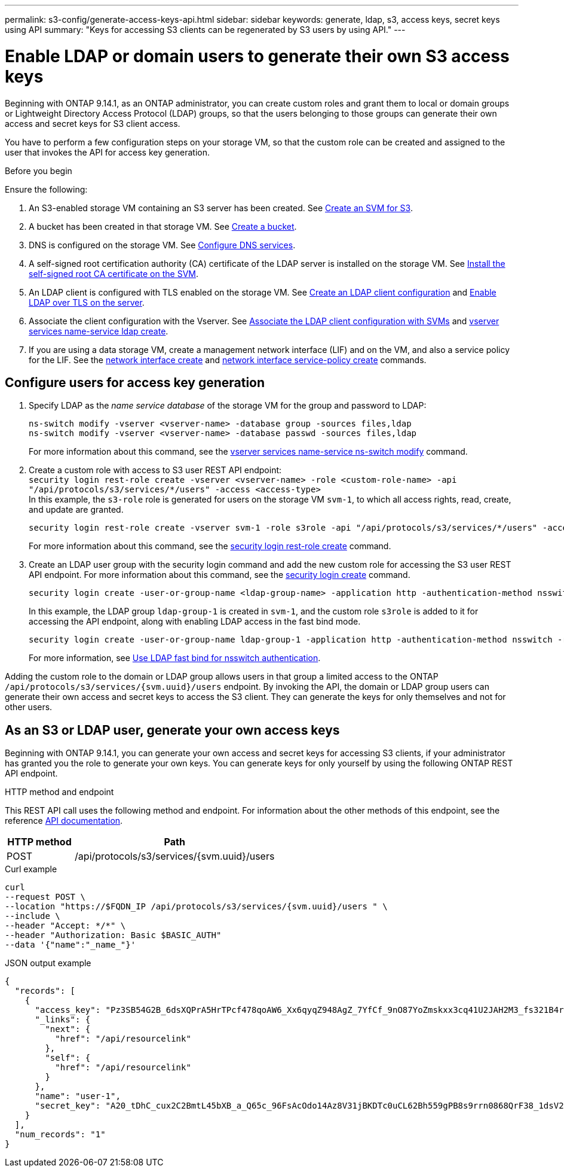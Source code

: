 ---
permalink: s3-config/generate-access-keys-api.html
sidebar: sidebar
keywords: generate, ldap, s3, access keys, secret keys using API
summary: "Keys for accessing S3 clients can be regenerated by S3 users by using API."
---

= Enable LDAP or domain users to generate their own S3 access keys
:icons: font
:imagesdir: ../media/
:hardbreaks-option:

[.lead]
Beginning with ONTAP 9.14.1, as an ONTAP administrator, you can create custom roles and grant them to local or domain groups or Lightweight Directory Access Protocol (LDAP) groups, so that the users belonging to those groups can generate their own access and secret keys for S3 client access. 

You have to perform a few configuration steps on your storage VM, so that the custom role can be created and assigned to the user that invokes the API for access key generation.

.Before you begin
Ensure the following:

. An S3-enabled storage VM containing an S3 server has been created. See link:../s3-config/create-svm-s3-task.html[Create an SVM for S3].
. A bucket has been created in that storage VM. See link:../s3-config/create-bucket-task.html[Create a bucket].
. DNS is configured on the storage VM. See link:../networking/configure_dns_services_manual.html[Configure DNS services].
. A self-signed root certification authority (CA) certificate of the LDAP server is installed on the storage VM. See link:../nfs-config/install-self-signed-root-ca-certificate-svm-task.html[Install the self-signed root CA certificate on the SVM].
. An LDAP client is configured with TLS enabled on the storage VM. See link:../nfs-config/create-ldap-client-config-task.html[Create an LDAP client configuration] and link:../smb-admin/enable-ldap-over-ssl-tls-task.html[Enable LDAP over TLS on the server].
. Associate the client configuration with the Vserver. See link:../nfs-config/enable-ldap-svms-task.html[Associate the LDAP client configuration with SVMs] and https://docs.netapp.com/us-en/ontap-cli//vserver-services-name-service-ldap-create.html[vserver services name-service ldap create].
. If you are using a data storage VM, create a management network interface (LIF) and on the VM, and also a service policy for the LIF. See the https://docs.netapp.com/us-en/ontap-cli/network-interface-create.html[network interface create] and https://docs.netapp.com/us-en/ontap-cli//network-interface-service-policy-create.html[network interface service-policy create] commands.

== Configure users for access key generation

. Specify LDAP as the _name service database_ of the storage VM for the group and password to LDAP:
+
----
ns-switch modify -vserver <vserver-name> -database group -sources files,ldap
ns-switch modify -vserver <vserver-name> -database passwd -sources files,ldap
----
+
For more information about this command, see the link:https://docs.netapp.com/us-en/ontap-cli/vserver-services-name-service-ns-switch-modify.html[vserver services name-service ns-switch modify] command.
. Create a custom role with access to S3 user REST API endpoint:
`security login rest-role create -vserver <vserver-name> -role <custom-role-name> -api "/api/protocols/s3/services/*/users" -access <access-type>`
In this example, the `s3-role` role is generated for users on the storage VM `svm-1`, to which all access rights, read, create, and update are granted.
+
----
security login rest-role create -vserver svm-1 -role s3role -api "/api/protocols/s3/services/*/users" -access all
----
+
For more information about this command, see the link:https://docs.netapp.com/us-en/ontap-cli/security-login-rest-role-create.html[security login rest-role create] command.
. Create an LDAP user group with the security login command and add the new custom role for accessing the S3 user REST API endpoint. For more information about this command, see the link:https://docs.netapp.com/us-en/ontap-cli//security-login-create.html[security login create] command.
+
----
security login create -user-or-group-name <ldap-group-name> -application http -authentication-method nsswitch -role <custom-role-name> -is-ns-switch-group yes
----
+
In this example, the LDAP group `ldap-group-1` is created in `svm-1`, and the custom role `s3role` is added to it for accessing the API endpoint, along with enabling LDAP access in the fast bind mode.
+
----
security login create -user-or-group-name ldap-group-1 -application http -authentication-method nsswitch -role s3role -is-ns-switch-group yes -second-authentication-method none -vserver svm-1 -is-ldap-fastbind yes
----
+
For more information, see link:../nfs-admin/ldap-fast-bind-nsswitch-authentication-task.html[Use LDAP fast bind for nsswitch authentication].

Adding the custom role to the domain or LDAP group allows users in that group a limited access to the ONTAP `/api/protocols/s3/services/{svm.uuid}/users` endpoint. By invoking the API, the domain or LDAP group users can generate their own access and secret keys to access the S3 client. They can generate the keys for only themselves and not for other users.

== As an S3 or LDAP user, generate your own access keys
Beginning with ONTAP 9.14.1, you can generate your own access and secret keys for accessing S3 clients, if your administrator has granted you the role to generate your own keys. You can generate keys for only yourself by using the following ONTAP REST API endpoint.

.HTTP method and endpoint

This REST API call uses the following method and endpoint. For information about the other methods of this endpoint, see the reference https://docs.netapp.com/us-en/ontap-automation/reference/api_reference.html#access-a-copy-of-the-ontap-rest-api-reference-documentation[API documentation].

[cols="25,75"*,options="header"]
|===
|HTTP method
|Path
|POST
|/api/protocols/s3/services/{svm.uuid}/users
|===

.Curl example

[source,curl]
curl 
--request POST \
--location "https://$FQDN_IP /api/protocols/s3/services/{svm.uuid}/users " \
--include \
--header "Accept: */*" \
--header "Authorization: Basic $BASIC_AUTH"
--data '{"name":"_name_"}'


.JSON output example

----
{
  "records": [
    {
      "access_key": "Pz3SB54G2B_6dsXQPrA5HrTPcf478qoAW6_Xx6qyqZ948AgZ_7YfCf_9nO87YoZmskxx3cq41U2JAH2M3_fs321B4rkzS3a_oC5_8u7D8j_45N8OsBCBPWGD_1d_ccfq",
      "_links": {
        "next": {
          "href": "/api/resourcelink"
        },
        "self": {
          "href": "/api/resourcelink"
        }
      },
      "name": "user-1",
      "secret_key": "A20_tDhC_cux2C2BmtL45bXB_a_Q65c_96FsAcOdo14Az8V31jBKDTc0uCL62Bh559gPB8s9rrn0868QrF38_1dsV2u1_9H2tSf3qQ5xp9NT259C6z_GiZQ883Qn63X1"
    }
  ],
  "num_records": "1"
}

----

// 2024 may 16, ontapdoc-1986
// 13-Feb-2024 ONTAPDOC-1590
// 10-Oct-2023 ONTAPDOC-1158